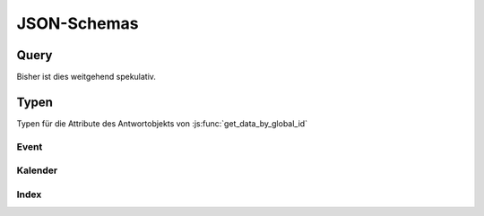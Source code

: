 .. _sn_rpc_schemas:

JSON-Schemas
========================

.. _sn_rpc_query:

Query
------

Bisher ist dies weitgehend spekulativ.

.. jsonschema:: ../../schemas/sn_rpc/query.json


.. _sn_rpc_typen:

Typen
------

Typen für die Attribute des Antwortobjekts von :js:func:`get_data_by_global_id`

.. _sn_rpc_event:

Event
~~~~~~~~~~~

.. jsonschema:: ../../schemas/sn_rpc/event.json

.. _sn_rpc_kalender:

Kalender
~~~~~~~~~~

.. jsonschema:: ../../schemas/sn_rpc/kalender.json

.. _sn_rpc_index:

Index
~~~~~~~~~~~

.. jsonschema:: ../../schemas/sn_rpc/index.json